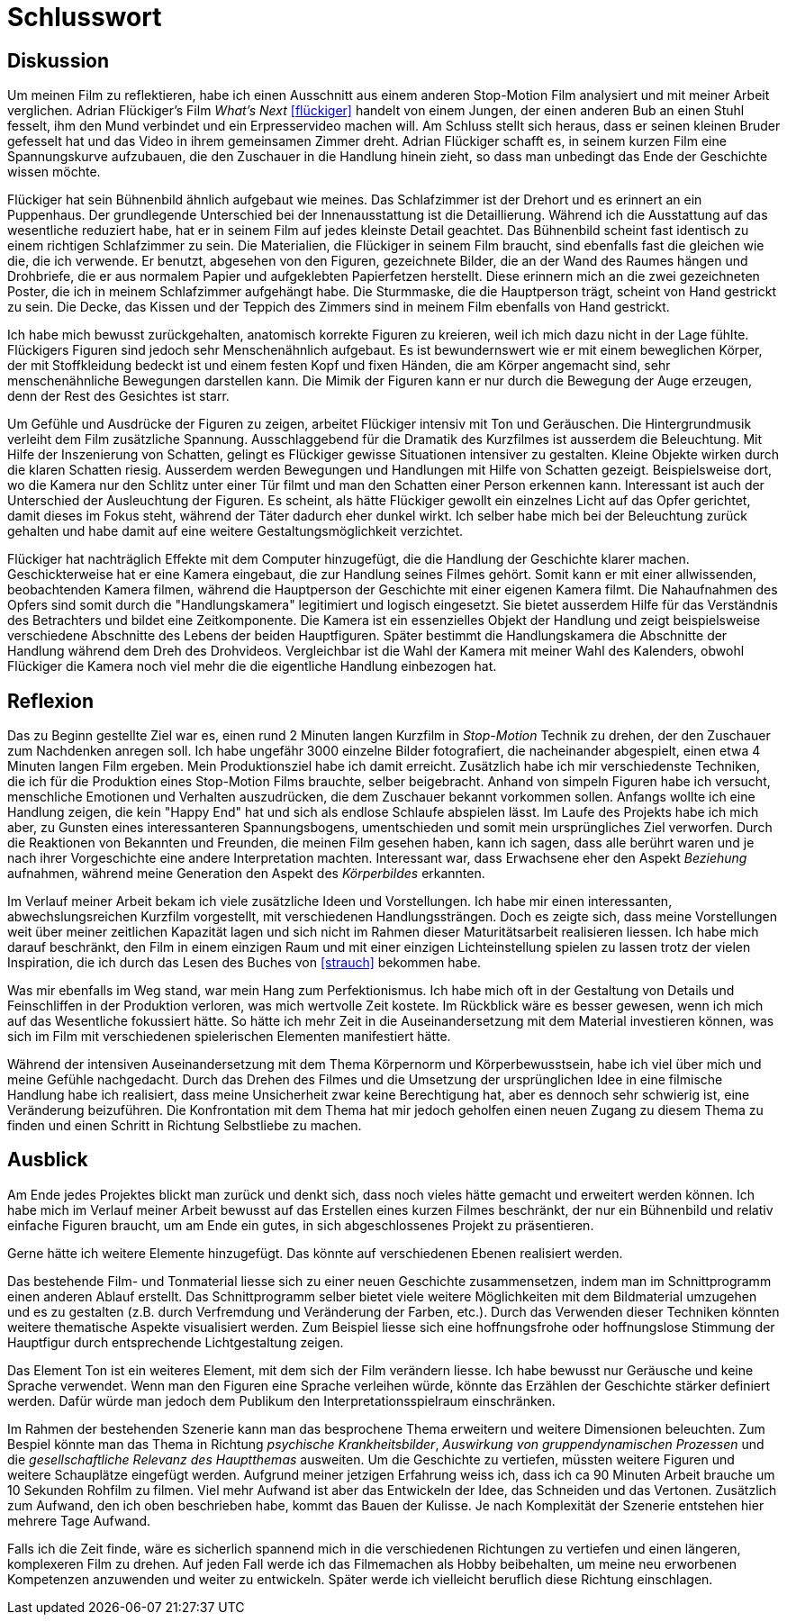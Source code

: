 = Schlusswort

== Diskussion

Um meinen Film zu reflektieren, habe ich einen Ausschnitt aus einem anderen Stop-Motion Film analysiert und mit meiner Arbeit verglichen.
Adrian Flückiger's Film _What's Next_ <<flückiger>> handelt von einem Jungen, der einen anderen Bub an einen Stuhl fesselt, ihm den Mund verbindet und ein Erpresservideo machen will.
Am Schluss stellt sich heraus, dass er seinen kleinen Bruder gefesselt hat und das Video in ihrem gemeinsamen Zimmer dreht.
Adrian Flückiger schafft es, in seinem kurzen Film eine Spannungskurve aufzubauen, die den Zuschauer in die Handlung hinein zieht, so dass man unbedingt das Ende der Geschichte wissen möchte.

Flückiger hat sein Bühnenbild ähnlich aufgebaut wie meines.
Das Schlafzimmer ist der Drehort und es erinnert an ein Puppenhaus.
Der grundlegende Unterschied bei der Innenausstattung ist die Detaillierung.
Während ich die Ausstattung auf das wesentliche reduziert habe, hat er in seinem Film auf jedes kleinste Detail geachtet.
Das Bühnenbild scheint fast identisch zu einem richtigen Schlafzimmer zu sein.
Die Materialien, die Flückiger in seinem Film braucht, sind ebenfalls fast die gleichen wie die, die ich verwende.
Er benutzt, abgesehen von den Figuren, gezeichnete Bilder, die an der Wand des Raumes hängen und Drohbriefe, die er aus normalem Papier und aufgeklebten Papierfetzen herstellt.
Diese erinnern mich an die zwei gezeichneten Poster, die ich in meinem Schlafzimmer aufgehängt habe.
Die Sturmmaske, die die Hauptperson trägt, scheint von Hand gestrickt zu sein.
Die Decke, das Kissen und der Teppich des Zimmers sind in meinem Film ebenfalls von Hand gestrickt.

Ich habe mich bewusst zurückgehalten, anatomisch korrekte Figuren zu kreieren, weil ich mich dazu nicht in der Lage fühlte.
Flückigers Figuren sind jedoch sehr Menschenähnlich aufgebaut.
Es ist bewundernswert wie er mit einem beweglichen Körper, der mit Stoffkleidung bedeckt ist und einem festen Kopf und fixen Händen, die am Körper angemacht sind, sehr menschenähnliche Bewegungen darstellen kann.
Die Mimik der Figuren kann er nur durch die Bewegung der Auge erzeugen, denn der Rest des Gesichtes ist starr.

Um Gefühle und Ausdrücke der Figuren zu zeigen, arbeitet Flückiger intensiv mit Ton und Geräuschen.
Die Hintergrundmusik verleiht dem Film zusätzliche Spannung.
Ausschlaggebend für die Dramatik des Kurzfilmes ist ausserdem die Beleuchtung.
Mit Hilfe der Inszenierung von Schatten, gelingt es Flückiger gewisse Situationen intensiver zu gestalten.
Kleine Objekte wirken durch die klaren Schatten riesig.
Ausserdem werden Bewegungen und Handlungen mit Hilfe von Schatten gezeigt.
Beispielsweise dort, wo die Kamera nur den Schlitz unter einer Tür filmt und man den Schatten einer Person erkennen kann.
Interessant ist auch der Unterschied der Ausleuchtung der Figuren.
Es scheint, als hätte Flückiger gewollt ein einzelnes Licht auf das Opfer gerichtet, damit dieses im Fokus steht, während der Täter dadurch eher dunkel wirkt.
Ich selber habe mich bei der Beleuchtung zurück gehalten und habe damit auf eine weitere Gestaltungsmöglichkeit verzichtet.

Flückiger hat nachträglich Effekte mit dem Computer hinzugefügt, die die Handlung der Geschichte klarer machen.
Geschickterweise hat er eine Kamera eingebaut, die zur Handlung seines Filmes gehört.
Somit kann er mit einer allwissenden, beobachtenden Kamera filmen, während die Hauptperson der Geschichte mit einer eigenen Kamera filmt.
Die Nahaufnahmen des Opfers sind somit durch die "Handlungskamera" legitimiert und logisch eingesetzt.
Sie bietet ausserdem Hilfe für das Verständnis des Betrachters und bildet eine Zeitkomponente.
Die Kamera ist ein essenzielles Objekt der Handlung und zeigt beispielsweise verschiedene Abschnitte des Lebens der beiden Hauptfiguren.
Später bestimmt die Handlungskamera die Abschnitte der Handlung während dem Dreh des Drohvideos.
Vergleichbar ist die Wahl der Kamera mit meiner Wahl des Kalenders, obwohl Flückiger die Kamera noch viel mehr die die eigentliche Handlung einbezogen hat.

== Reflexion

Das zu Beginn gestellte Ziel war es, einen rund 2 Minuten langen Kurzfilm in _Stop-Motion_ Technik zu drehen, der den Zuschauer zum Nachdenken anregen soll.
Ich habe ungefähr 3000 einzelne Bilder fotografiert, die nacheinander abgespielt, einen etwa 4 Minuten langen Film ergeben.
Mein Produktionsziel habe ich damit erreicht.
Zusätzlich habe ich mir verschiedenste Techniken, die ich für die Produktion eines Stop-Motion Films brauchte, selber beigebracht.
Anhand von simpeln Figuren habe ich versucht, menschliche Emotionen und Verhalten auszudrücken, die dem Zuschauer bekannt vorkommen sollen.
Anfangs wollte ich eine Handlung zeigen, die kein "Happy End" hat und sich als endlose Schlaufe abspielen lässt.
Im Laufe des Projekts habe ich mich aber, zu Gunsten eines interessanteren Spannungsbogens, umentschieden und somit mein ursprüngliches Ziel verworfen.
Durch die Reaktionen von Bekannten und Freunden, die meinen Film gesehen haben, kann ich sagen, dass alle berührt waren und je nach ihrer Vorgeschichte eine andere Interpretation machten.
Interessant war, dass Erwachsene eher den Aspekt _Beziehung_ aufnahmen, während meine Generation den Aspekt des _Körperbildes_ erkannten.

Im Verlauf meiner Arbeit bekam ich viele zusätzliche Ideen und Vorstellungen.
Ich habe mir einen interessanten, abwechslungsreichen Kurzfilm vorgestellt, mit verschiedenen Handlungssträngen.
Doch es zeigte sich, dass meine Vorstellungen weit über meiner zeitlichen Kapazität lagen und sich nicht im Rahmen dieser Maturitätsarbeit realisieren liessen.
Ich habe mich darauf beschränkt, den Film in einem einzigen Raum und mit einer einzigen Lichteinstellung spielen zu lassen trotz der vielen Inspiration, die ich durch das Lesen des Buches von <<strauch>> bekommen habe.

Was mir ebenfalls im Weg stand, war mein Hang zum Perfektionismus.
Ich habe mich oft in der Gestaltung von Details und Feinschliffen in der Produktion verloren, was mich wertvolle Zeit kostete.
Im Rückblick wäre es besser gewesen, wenn ich mich auf das Wesentliche fokussiert hätte.
So hätte ich mehr Zeit in die Auseinandersetzung mit dem Material investieren können, was sich im Film mit verschiedenen spielerischen Elementen manifestiert hätte.

Während der intensiven Auseinandersetzung mit dem Thema Körpernorm und Körperbewusstsein, habe ich viel über mich und meine Gefühle nachgedacht.
Durch das Drehen des Filmes und die Umsetzung der ursprünglichen Idee in eine filmische Handlung habe ich realisiert, dass meine Unsicherheit zwar keine Berechtigung hat, aber es dennoch sehr schwierig ist, eine Veränderung beizuführen.
Die Konfrontation mit dem Thema hat mir jedoch geholfen einen neuen Zugang zu diesem Thema zu finden und einen Schritt in Richtung Selbstliebe zu machen.

== Ausblick

Am Ende jedes Projektes blickt man zurück und denkt sich, dass noch vieles hätte gemacht und erweitert werden können.
Ich habe mich im Verlauf meiner Arbeit bewusst auf das Erstellen eines kurzen Filmes beschränkt, der nur ein Bühnenbild und relativ einfache Figuren braucht, um am Ende ein gutes, in sich abgeschlossenes Projekt zu präsentieren.

Gerne hätte ich weitere Elemente hinzugefügt.
Das könnte auf verschiedenen Ebenen realisiert werden.

Das bestehende Film- und Tonmaterial liesse sich zu einer neuen Geschichte zusammensetzen, indem man im Schnittprogramm einen anderen Ablauf erstellt.
Das Schnittprogramm selber bietet viele weitere Möglichkeiten mit dem Bildmaterial umzugehen und es zu gestalten (z.B. durch Verfremdung und Veränderung der Farben, etc.).
Durch das Verwenden dieser Techniken könnten weitere thematische Aspekte visualisiert werden.
Zum Beispiel liesse sich eine hoffnungsfrohe oder hoffnungslose Stimmung der Hauptfigur durch entsprechende Lichtgestaltung zeigen.

Das Element Ton ist ein weiteres Element, mit dem sich der Film verändern liesse.
Ich habe bewusst nur Geräusche und keine Sprache verwendet.
Wenn man den Figuren eine Sprache verleihen würde, könnte das Erzählen der Geschichte stärker definiert werden. Dafür würde man jedoch dem Publikum den Interpretationsspielraum einschränken.

Im Rahmen der bestehenden Szenerie kann man das besprochene Thema erweitern und weitere Dimensionen beleuchten.
Zum Bespiel könnte man das Thema in Richtung _psychische Krankheitsbilder_, _Auswirkung von gruppendynamischen Prozessen_ und die _gesellschaftliche Relevanz des Hauptthemas_ ausweiten.
Um die Geschichte zu vertiefen, müssten weitere Figuren und weitere Schauplätze eingefügt werden.
Aufgrund meiner jetzigen Erfahrung weiss ich, dass ich ca 90 Minuten Arbeit brauche um 10 Sekunden Rohfilm zu filmen.
Viel mehr Aufwand ist aber das Entwickeln der Idee, das Schneiden und das Vertonen.
Zusätzlich zum Aufwand, den ich oben beschrieben habe, kommt das Bauen der Kulisse.
Je nach Komplexität der Szenerie entstehen hier mehrere Tage Aufwand.

Falls ich die Zeit finde, wäre es sicherlich spannend mich in die verschiedenen Richtungen zu vertiefen und einen längeren, komplexeren Film zu drehen.
Auf jeden Fall werde ich das Filmemachen als Hobby beibehalten, um meine neu erworbenen Kompetenzen anzuwenden und weiter zu entwickeln.
Später werde ich vielleicht beruflich diese Richtung einschlagen.
